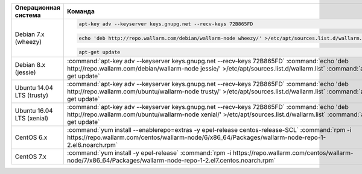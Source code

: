 .. _add_repo_ru:

.. list-table::
   :widths: 10 30
   :header-rows: 1

   * - Операционная система
     - Команда
   * - Debian 7.x (wheezy)
     - .. code-block:: command

          apt-key adv --keyserver keys.gnupg.net --recv-keys 72B865FD

       .. code-block:: command

          echo 'deb http://repo.wallarm.com/debian/wallarm-node wheezy/' >/etc/apt/sources.list.d/wallarm.list

       .. code-block:: command

          apt-get update
          
   * - Debian 8.x (jessie)
     - :command:`apt-key adv --keyserver keys.gnupg.net --recv-keys 72B865FD`
       :command:`echo 'deb http://repo.wallarm.com/debian/wallarm-node jessie/' >/etc/apt/sources.list.d/wallarm.list`
       :command:`apt-get update`
   * - Ubuntu 14.04 LTS (trusty)
     - :command:`apt-key adv --keyserver keys.gnupg.net --recv-keys 72B865FD`
       :command:`echo 'deb http://repo.wallarm.com/ubuntu/wallarm-node trusty/' >/etc/apt/sources.list.d/wallarm.list`
       :command:`apt-get update`
   * - Ubuntu 16.04 LTS (xenial)
     - :command:`apt-key adv --keyserver keys.gnupg.net --recv-keys 72B865FD`
       :command:`echo 'deb http://repo.wallarm.com/ubuntu/wallarm-node xenial/' >/etc/apt/sources.list.d/wallarm.list`
       :command:`apt-get update`
   * - CentOS 6.x
     - :command:`yum install --enablerepo=extras -y epel-release centos-release-SCL`
       :command:`rpm -i https://repo.wallarm.com/centos/wallarm-node/6/x86_64/Packages/wallarm-node-repo-1-2.el6.noarch.rpm`
   * - CentOS 7.x
     - :command:`yum install -y epel-release`
       :command:`rpm -i https://repo.wallarm.com/centos/wallarm-node/7/x86_64/Packages/wallarm-node-repo-1-2.el7.centos.noarch.rpm`
   